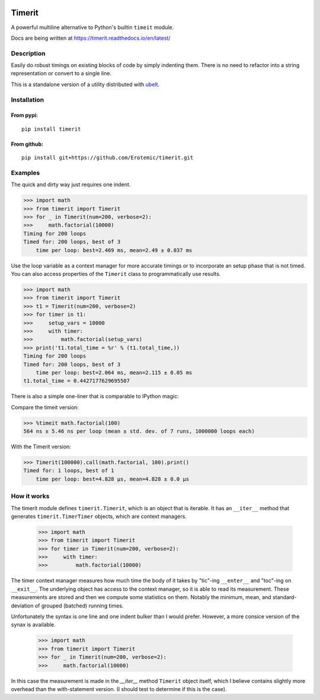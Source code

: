 |CircleCI| |Travis| |Appveyor| |Codecov| |Pypi| |Downloads| |ReadTheDocs| |CodeQuality|

Timerit
=======

A powerful multiline alternative to Python's builtin ``timeit`` module.

Docs are being written at https://timerit.readthedocs.io/en/latest/

Description
-----------

Easily do robust timings on existing blocks of code by simply indenting
them. There is no need to refactor into a string representation or
convert to a single line.

This is a standalone version of a utility distributed with 
`ubelt <https://github.com/Erotemic/ubelt>`__.

Installation
------------

From pypi:
^^^^^^^^^^

::

    pip install timerit

From github:
^^^^^^^^^^^^

::

    pip install git+https://github.com/Erotemic/timerit.git

Examples
--------

The quick and dirty way just requires one indent.

.. code:: python

    >>> import math
    >>> from timerit import Timerit
    >>> for _ in Timerit(num=200, verbose=2):
    >>>     math.factorial(10000)
    Timing for 200 loops
    Timed for: 200 loops, best of 3
        time per loop: best=2.469 ms, mean=2.49 ± 0.037 ms

Use the loop variable as a context manager for more accurate timings or
to incorporate an setup phase that is not timed. You can also access
properties of the ``Timerit`` class to programmatically use results.

.. code:: python

    >>> import math
    >>> from timerit import Timerit
    >>> t1 = Timerit(num=200, verbose=2)
    >>> for timer in t1:
    >>>     setup_vars = 10000
    >>>     with timer:
    >>>         math.factorial(setup_vars)
    >>> print('t1.total_time = %r' % (t1.total_time,))
    Timing for 200 loops
    Timed for: 200 loops, best of 3
        time per loop: best=2.064 ms, mean=2.115 ± 0.05 ms
    t1.total_time = 0.4427177629695507

There is also a simple one-liner that is comparable to IPython magic:

Compare the timeit version:

.. code:: python

    >>> %timeit math.factorial(100)
    564 ns ± 5.46 ns per loop (mean ± std. dev. of 7 runs, 1000000 loops each)

With the Timerit version:

.. code:: python

    >>> Timerit(100000).call(math.factorial, 100).print()
    Timed for: 1 loops, best of 1
        time per loop: best=4.828 µs, mean=4.828 ± 0.0 µs

How it works
------------

The timerit module defines ``timerit.Timerit``, which is an object that is
iterable. It has an ``__iter__`` method that generates ``timerit.TimerTimer``
objects, which are context managers. 

    >>> import math
    >>> from timerit import Timerit
    >>> for timer in Timerit(num=200, verbose=2):
    >>>     with timer:
    >>>         math.factorial(10000)

The timer context manager measures how much time the body of it takes by
"tic"-ing ``__enter__`` and "toc"-ing on ``__exit__``. The underlying object
has access to the context manager, so it is able to read its measurement. These
measurements are stored and then we compute some statistics on them. Notably
the minimum, mean, and standard-deviation of grouped (batched) running times.

Unfortunately the syntax is one line and one indent bulker than I would prefer.
However, a more consice version of the synax is available. 

    >>> import math
    >>> from timerit import Timerit
    >>> for _ in Timerit(num=200, verbose=2):
    >>>     math.factorial(10000)

In this case the measurement is made in the `__iter__` method ``Timerit``
object itself, which I believe contains slightly more overhead than the
with-statement version. (I should test to determine if this is the case).


.. |Travis| image:: https://img.shields.io/travis/Erotemic/timerit/master.svg?label=Travis%20CI
   :target: https://travis-ci.org/Erotemic/timerit?branch=master
.. |Codecov| image:: https://codecov.io/github/Erotemic/timerit/badge.svg?branch=master&service=github
   :target: https://codecov.io/github/Erotemic/timerit?branch=master
.. |Appveyor| image:: https://ci.appveyor.com/api/projects/status/github/Erotemic/timerit?branch=master&svg=True
   :target: https://ci.appveyor.com/project/Erotemic/timerit/branch/master
.. |Pypi| image:: https://img.shields.io/pypi/v/timerit.svg
   :target: https://pypi.python.org/pypi/timerit
.. |Downloads| image:: https://img.shields.io/pypi/dm/timerit.svg
   :target: https://pypistats.org/packages/timerit
.. |CircleCI| image:: https://circleci.com/gh/Erotemic/timerit.svg?style=svg
    :target: https://circleci.com/gh/Erotemic/timerit
.. |ReadTheDocs| image:: https://readthedocs.org/projects/timerit/badge/?version=latest
    :target: http://timerit.readthedocs.io/en/latest/
.. |CodeQuality| image:: https://api.codacy.com/project/badge/Grade/fdcedca723f24ec4be9c7067d91cb43b 
    :target: https://www.codacy.com/manual/Erotemic/timerit?utm_source=github.com&amp;utm_medium=referral&amp;utm_content=Erotemic/timerit&amp;utm_campaign=Badge_Grade
